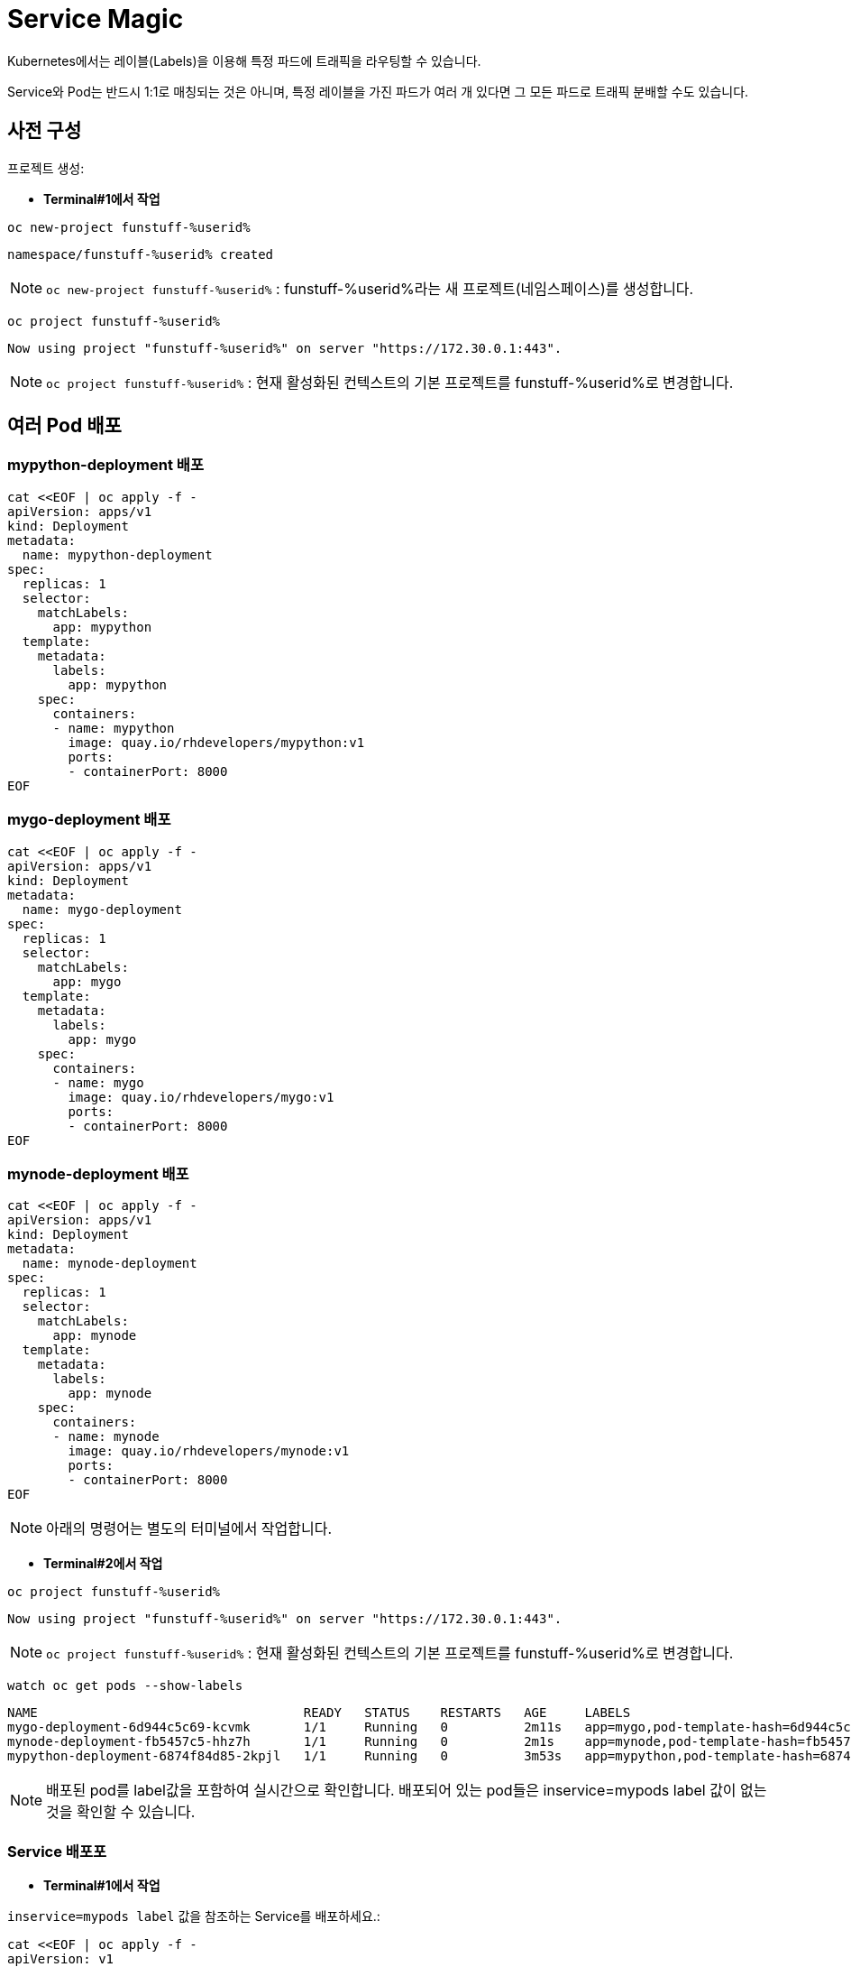 = Service Magic

Kubernetes에서는 레이블(Labels)을 이용해 특정 파드에 트래픽을 라우팅할 수 있습니다.

Service와 Pod는 반드시 1:1로 매칭되는 것은 아니며, 특정 레이블을 가진 파드가 여러 개 있다면 그 모든 파드로 트래픽 분배할 수도 있습니다.

== 사전 구성

프로젝트 생성:

* *Terminal#1에서 작업*

[#kubectl-deploy-app]
[.console-input]
[source,bash,subs="+macros,+attributes"]
----
oc new-project funstuff-%userid%
----

[.console-output]
[source,bash,subs="+macros,+attributes"]
----
namespace/funstuff-%userid% created
----

NOTE: `oc new-project funstuff-%userid%` : funstuff-%userid%라는 새 프로젝트(네임스페이스)를 생성합니다.

[#kubectl-deploy-app]
[.console-input]
[source,bash,subs="+macros,+attributes"]
----
oc project funstuff-%userid%
----

[.console-output]
[source,bash,subs="+macros,+attributes"]
----
Now using project "funstuff-%userid%" on server "https://172.30.0.1:443".
----

NOTE: `oc project funstuff-%userid%` : 현재 활성화된 컨텍스트의 기본 프로젝트를 funstuff-%userid%로 변경합니다.



== 여러 Pod 배포
=== mypython-deployment 배포

[#deploy-mypython]
[.console-input]
[source,bash,subs="+macros,+attributes"]
----
cat <<EOF | oc apply -f -
apiVersion: apps/v1
kind: Deployment
metadata:
  name: mypython-deployment
spec:
  replicas: 1
  selector:
    matchLabels:
      app: mypython
  template:
    metadata:
      labels:
        app: mypython
    spec:
      containers:
      - name: mypython
        image: quay.io/rhdevelopers/mypython:v1
        ports:
        - containerPort: 8000
EOF
----

=== mygo-deployment 배포

[#deploy-mygo]
[.console-input]
[source,bash,subs="+macros,+attributes"]
----
cat <<EOF | oc apply -f -
apiVersion: apps/v1
kind: Deployment
metadata:
  name: mygo-deployment
spec:
  replicas: 1
  selector:
    matchLabels:
      app: mygo
  template:
    metadata:
      labels:
        app: mygo
    spec:
      containers:
      - name: mygo
        image: quay.io/rhdevelopers/mygo:v1
        ports:
        - containerPort: 8000
EOF
----

=== mynode-deployment 배포

[#deploy-mynode]
[.console-input]
[source,bash,subs="+macros,+attributes"]
----
cat <<EOF | oc apply -f -
apiVersion: apps/v1
kind: Deployment
metadata:
  name: mynode-deployment
spec:
  replicas: 1
  selector:
    matchLabels:
      app: mynode
  template:
    metadata:
      labels:
        app: mynode
    spec:
      containers:
      - name: mynode
        image: quay.io/rhdevelopers/mynode:v1
        ports:
        - containerPort: 8000
EOF
----

NOTE: 아래의 명령어는 별도의 터미널에서 작업합니다.


* *Terminal#2에서 작업*

[#kubectl-deploy-app]
[.console-input]
[source,bash,subs="+macros,+attributes"]
----
oc project funstuff-%userid%
----

[.console-output]
[source,bash,subs="+macros,+attributes"]
----
Now using project "funstuff-%userid%" on server "https://172.30.0.1:443".
----

NOTE: `oc project funstuff-%userid%` : 현재 활성화된 컨텍스트의 기본 프로젝트를 funstuff-%userid%로 변경합니다.


[#labels-service-magic]
[.console-input]
[source, bash]
----
watch oc get pods --show-labels
----

[.console-output]
[source,bash]
----
NAME                                   READY   STATUS    RESTARTS   AGE     LABELS
mygo-deployment-6d944c5c69-kcvmk       1/1     Running   0          2m11s   app=mygo,pod-template-hash=6d944c5c69
mynode-deployment-fb5457c5-hhz7h       1/1     Running   0          2m1s    app=mynode,pod-template-hash=fb5457c5
mypython-deployment-6874f84d85-2kpjl   1/1     Running   0          3m53s   app=mypython,pod-template-hash=6874f84d85
----

NOTE: 배포된 pod를 label값을 포함하여 실시간으로 확인합니다. 배포되어 있는 pod들은 inservice=mypods label 값이 없는 것을 확인할 수 있습니다.

=== Service 배포포

* *Terminal#1에서 작업*

`inservice=mypods label` 값을 참조하는 Service를 배포하세요.:

[#deploy-myservice]
[.console-input]
[source,bash,subs="+macros,+attributes"]
----
cat <<EOF | oc apply -f -
apiVersion: v1
kind: Service
metadata:
  name: my-service
  labels:
    app: mystuff
spec:
  ports:
  - name: http
    port: 8000
  selector:
    inservice: mypods
EOF
----

[#describe-myservice-service-magic]
[.console-input]
[source,bash,subs="+macros,+attributes"]
----
oc describe service my-service
----

NOTE: `my-service` Service의 정보를 확인합니다.


[#get-endpoints-myservice]
[.console-input]
[source,bash,subs="+macros,+attributes"]
----
oc get endpoints
----

[.console-output]
[source,bash]
----
NAME         ENDPOINTS   AGE
my-service   <none>      2m6s
----

[#get-endpoints1]
[.console-input]
[source,bash,subs="+macros,+attributes"]
----
oc get endpoints my-service -o json | jq '.subsets[].addresses[].ip'
----

[.console-output]
[source,bash]
----
jq: error (at <stdin>:18): Cannot iterate over null (null)
----
NOTE: 현재 Service가 선택할 수 있는 Pod가 없기 때문에 IP 조회가 실패합니다.


Service의 Cluster IP를 가져옵니다.

[.console-input]
[source,bash,subs="+macros,+attributes"]
----
IP=$(oc get service my-service -o jsonpath="{.spec.clusterIP}")
----


[.console-input]
[source,bash,subs="+macros,+attributes"]
----
PORT=$(oc get service my-service -o jsonpath="{.spec.ports[*].port}")
----


Poll the endpoint:

[#poll-endpoint]
[.console-input]
[source,bash,subs="+macros,+attributes"]
----
while true
do curl $IP:$PORT
sleep 0.8
done
----


[.console-output]
[source,bash]
----
curl: (7) Failed to connect to 35.224.233.213 port 8000: Connection refused
curl: (7) Failed to connect to 35.224.233.213 port 8000: Connection refused
----

NOTE: 현재 Service가 참조하는 label을 가진 Pod가 없기 때문에 curl은 실패합니다.

== 각 Pod에 label 추가

그럼 이제 Service가 Pod들을 바라볼 수 있도록 Pod에 label을 달아주도록 하겠습니다.

* *Terminal#3에서 작업*

[#kubectl-deploy-app]
[.console-input]
[source,bash,subs="+macros,+attributes"]
----
oc project funstuff-%userid%
----

[.console-output]
[source,bash,subs="+macros,+attributes"]
----
Now using project "funstuff-%userid%" on server "https://172.30.0.1:443".
----

NOTE: `oc project funstuff-%userid%` : 현재 활성화된 컨텍스트의 기본 프로젝트를 funstuff-%userid%로 변경합니다.

=== mypython Pod에 label 추가

아래 명령어를 통해 현재 Service가 참조하고 있는 label(inservice=mypods)을 Python Pod(app=mypython)에 설정합니다.

[#label-mypython]
[.console-input]
[source,bash,subs="+macros,+attributes"]
----
oc label pod -l app=mypython inservice=mypods
----


* *Terminal#1에서 확인*

Poll the endpoint:

[#poll-endpoint]
[.console-input]
[source,bash,subs="+macros,+attributes"]
----
while true
do curl $IP:$PORT
sleep 0.8
done
----

[.console-output]
[source,bash]
----
curl: (7) Failed to connect to 35.224.233.213 port 8000: Connection refused
Python Hello on mypython-deployment-6874f84d85-2kpjl
Python Hello on mypython-deployment-6874f84d85-2kpjl
Python Hello on mypython-deployment-6874f84d85-2kpjl
----

NOTE: 현재 Service가 참조하는 label(inservice=mypods)을 가진 Python Pod(app=mypython)에서 응답하기 시작합니다.
NOTE: 응답까지 조금 시간이 걸릴 수 있습니다. 

=== mynode Pod에 label 추가

이어서 다른 Pod에도 label을 추가해봅니다.

* *Terminal#3에서 작업*

[#label-mynode]
[.console-input]
[source,bash,subs="+macros,+attributes"]
----
oc label pod -l app=mynode inservice=mypods
----

NOTE: 현재 Service가 참조하는 label(inservice=mypods)을 Nodejs Pod(app=mynode)에도 설정합니다.

* *Terminal#1에서 확인*

Poll the endpoint:

[#poll-endpoint]
[.console-input]
[source,bash,subs="+macros,+attributes"]
----
while true
do curl $IP:$PORT
sleep 0.8
done
----

[.console-output]
[source,bash]
----
Python Hello on mypython-deployment-6874f84d85-2kpjl
Python Hello on mypython-deployment-6874f84d85-2kpjl
Node Hello on mynode-deployment-fb5457c5-hhz7h 0
Node Hello on mynode-deployment-fb5457c5-hhz7h 1
Python Hello on mypython-deployment-6874f84d85-2kpjl
Python Hello on mypython-deployment-6874f84d85-2kpjl
Python Hello on mypython-deployment-6874f84d85-2kpjl
----

NOTE: 현재 Service가 참조하는 label(inservice=mypods)을 가지게 된 Nodejs Pod(app=mynode)에서도 응답하기 시작합합니다.

=== mygo Pod에 label 추가

* *Terminal#3에서 작업*

[#label-mygo]
[.console-input]
[source,bash,subs="+macros,+attributes"]
----
oc label pod -l app=mygo inservice=mypods
----

NOTE: 현재 Service가 참조하는 label(inservice=mypods)을 Golang Pod(app=mygo)에 설정합니다.


* *Terminal#1에서 확인*

Poll the endpoint:

[#poll-endpoint]
[.console-input]
[source,bash,subs="+macros,+attributes"]
----
while true
do curl $IP:$PORT
sleep 0.8
done
----

[.console-output]
[source,bash]
----
Node Hello on mynode-deployment-fb5457c5-hhz7h 59
Node Hello on mynode-deployment-fb5457c5-hhz7h 60
Go Hello on mygo-deployment-6d944c5c69-kcvmk
Python Hello on mypython-deployment-6874f84d85-2kpjl
Python Hello on mypython-deployment-6874f84d85-2kpjl
----

NOTE: 현재 Service가 참조하는 label(inservice=mypods)을 가지게 된 Golang Pod(app=mygo)에서도 응답합니다.

각각 다른 언어로 작성된 애플리케이션 파드들이 동일한 endpoint(Service IP)를 통해 같이 응답하고 있음을 확인할 수 있습니다.

* *Terminal#3에서 확인*

[#get-endpoints2]
[.console-input]
[source,bash,subs="+macros,+attributes"]
----
oc get endpoints my-service -o json | jq '.subsets[].addresses[].ip'
----

[.console-output]
[source,bash]
----
"10.130.2.43"
"10.130.2.44"
"10.130.2.45"
----

NOTE: 위 명령어를 통해 Service가 트래픽을 전달하고 있는 pod 3개의 IP가 모두 확인됩니다.


파드들의 IP를 다시 확인하세요.

[#pod-ips]
[.console-input]
[source,bash,subs="+macros,+attributes"]
----
oc get pods -o wide
----

=== 일부 Pod의 label 제거

Service에 연결된 Pod 중 `mypython` Pod를 제거합니다.

[#remove-label]
[.console-input]
[source,bash,subs="+macros,+attributes"]
----
oc label pod -l app=mypython inservice-
----

[#get-endpoints3]
[.console-input]
[source,bash,subs="+macros,+attributes"]
----
oc get endpoints my-service -o json | jq '.subsets[].addresses[].ip'
----

[.console-output]
[source,bash]
----
"10.130.2.44"
"10.130.2.45"
----

NOTE: Label이 제거된 Pod의 IP를 제외한 pods IP만 조회됩니다.


== Clean Up

실습을 완료하였으면 프로젝트를 삭제합니다. 
(프로젝트를 통째로 삭제하는 경우 약간 시간이 걸릴 수 있습니다.)

[#clean-up]
[.console-input]
[source,bash,subs="+macros,+attributes"]
----
oc delete project funstuff-%userid%
----
